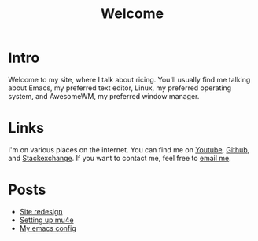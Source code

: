 #+title: Welcome
#+description: Welcome page of my website

* Intro

Welcome to my site, where I talk about ricing. You'll usually find me talking about Emacs, my preferred text editor, Linux, my preferred operating system, and AwesomeWM, my preferred window manager.

* Links

I'm on various places on the internet. You can find me on [[https://www.youtube.com/channel/UCUs99naenQw3RQxx1Rv-lNg][Youtube]], [[https://github.com/mcotocel][Github]], and [[https://stackexchange.com/users/17058458/twlvseconds][Stackexchange]]. If you want to contact me, feel free to [[mailto:mcotocel@outlook.com][email me]].

* Posts

  - [[./site_redesign.html][Site redesign]]
  - [[./mbsync_mu4e.html][Setting up mu4e]]
  - [[./emacs.html][My emacs config]]
